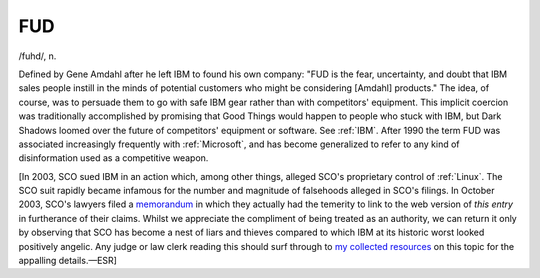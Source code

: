 .. _FUD:

============================================================
FUD
============================================================

/fuhd/, n\.

Defined by Gene Amdahl after he left IBM to found his own company: "FUD is the fear, uncertainty, and doubt that IBM sales people instill in the minds of potential customers who might be considering [Amdahl] products."
The idea, of course, was to persuade them to go with safe IBM gear rather than with competitors' equipment.
This implicit coercion was traditionally accomplished by promising that Good Things would happen to people who stuck with IBM, but Dark Shadows loomed over the future of competitors' equipment or software.
See :ref:`IBM`\.
After 1990 the term FUD was associated increasingly frequently with :ref:`Microsoft`\, and has become generalized to refer to any kind of disinformation used as a competitive weapon.

[In 2003, SCO sued IBM in an action which, among other things, alleged SCO's proprietary control of :ref:`Linux`\.
The SCO suit rapidly became infamous for the number and magnitude of falsehoods alleged in SCO's filings.
In October 2003, SCO's lawyers filed a `memorandum <http://www.groklaw.net/article.php?story=20031024191141102>`_\  in which they actually had the temerity to link to the web version of *this entry* in furtherance of their claims.
Whilst we appreciate the compliment of being treated as an authority, we can return it only by observing that SCO has become a nest of liars and thieves compared to which IBM at its historic worst looked positively angelic.
Any judge or law clerk reading this should surf through to `my collected resources <http://www.catb.org/~esr/sco.html>`_\  on this topic for the appalling details.—ESR]

